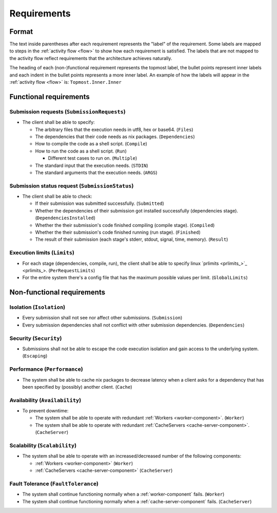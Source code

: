 .. _requirements:

Requirements
############

Format
******

The text inside parentheses after each requirement represents the "label" of the requirement.
Some labels are mapped to steps in the :ref:`activity flow <flow>` to show how each requirement is satisfied.
The labels that are not mapped to the activity flow reflect requirements that the architecture achieves naturally.

The heading of each (non-)functional requirement represents the topmost label,
the bullet points represent inner labels and each indent in the bullet points represents a more inner label.
An example of how the labels will appear in the :ref:`activity flow <flow>` is: ``Topmost.Inner.Inner``

Functional requirements
***********************

Submission requests (``SubmissionRequests``)
============================================

- The client shall be able to specify:

  - The arbitrary files that the execution needs in utf8, hex or base64. (``Files``)
  - The dependencies that their code needs as nix packages. (``Dependencies``)
  - How to compile the code as a shell script. (``Compile``)
  - How to run the code as a shell script. (``Run``)

    - Different test cases to run on. (``Multiple``)

  - The standard input that the execution needs. (``STDIN``)
  - The standard arguments that the execution needs. (``ARGS``)

.. _submission_status_request:

Submission status request (``SubmissionStatus``)
================================================

- The client shall be able to check:

  - If their submission was submitted successfully. (``Submitted``)
  - Whether the dependencies of their submission got installed successfully (dependencies stage).
    (``DependenciesInstalled``)
  - Whether the their submission's code finished compiling (compile stage). (``Compiled``)
  - Whether the their submission's code finished running (run stage). (``Finished``)
  - The result of their submission (each stage's stderr, stdout, signal, time, memory). (``Result``)

.. _execution_limits:

Execution limits (``Limits``)
=============================

- For each stage (dependencies, compile, run), the client shall be able to specify linux `prlimits <prlimits_>`_.
  (``PerRequestLimits``)
- For the entire system there's a config file that has the maximum possible values per limit. (``GlobalLimits``)

Non-functional requirements
***************************

Isolation (``Isolation``)
=========================

- Every submission shall not see nor affect other submissions. (``Submission``)
- Every submission dependencies shall not conflict with other submission dependencies. (``Dependencies``)

Security (``Security``)
========================

- Submissions shall not be able to escape the code execution isolation and gain access to the underlying system.
  (``Escaping``)

Performance (``Performance``)
=============================

- The system shall be able to cache nix packages to decrease latency when a client asks
  for a dependency that has been specified by (possibly) another client. (``Cache``)

Availability (``Availability``)
===============================

- To prevent downtime:

  - The system shall be able to operate with redundant :ref:`Workers <worker-component>`. (``Worker``)
  - The system shall be able to operate with redundant :ref:`CacheServers <cache-server-component>`.
    (``CacheServer``)

Scalability (``Scalability``)
=============================

- The system shall be able to operate with an increased/decreased number of the following components:

  - :ref:`Workers <worker-component>` (``Worker``)
  - :ref:`CacheServers <cache-server-component>` (``CacheServer``)

Fault Tolerance (``FaultTolerance``)
====================================

- The system shall continue functioning normally when a :ref:`worker-component` fails. (``Worker``)
- The system shall continue functioning normally when a :ref:`cache-server-component` fails. (``CacheServer``)
